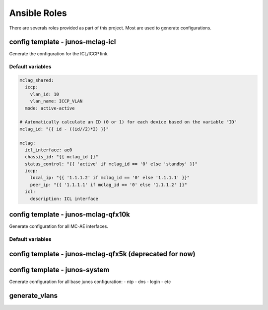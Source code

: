 Ansible Roles
==============

There are severals roles provided as part of this project.
Most are used to generate configurations.

config template - junos-mclag-icl
-----------------------------------

Generate the configuration for the ICL/ICCP link.

Default variables
^^^^^^^^^^^^^^^^^

.. code-block:: yaml

    mclag_shared:
      iccp:
        vlan_id: 10
        vlan_name: ICCP_VLAN
      mode: active-active

    # Automatically calculate an ID (0 or 1) for each device based on the variable "ID"
    mclag_id: "{{ id - ((id//2)*2) }}"

    mclag:
      icl_interface: ae0
      chassis_id: "{{ mclag_id }}"
      status_control: "{{ 'active' if mclag_id == '0' else 'standby' }}"
      iccp:
        local_ip: "{{ '1.1.1.2' if mclag_id == '0' else '1.1.1.1' }}"
        peer_ip: "{{ '1.1.1.1' if mclag_id == '0' else '1.1.1.2' }}"
      icl:
        description: ICL interface


config template - junos-mclag-qfx10k
-------------------------------------

Generate configuration for all MC-AE interfaces.

Default variables
^^^^^^^^^^^^^^^^^

config template - junos-mclag-qfx5k (deprecated for now)
---------------------------------------------------------



config template - junos-system
--------------------------------

Generate configuration for all base junos configuration:
- ntp
- dns
- login
- etc

generate_vlans
---------------
